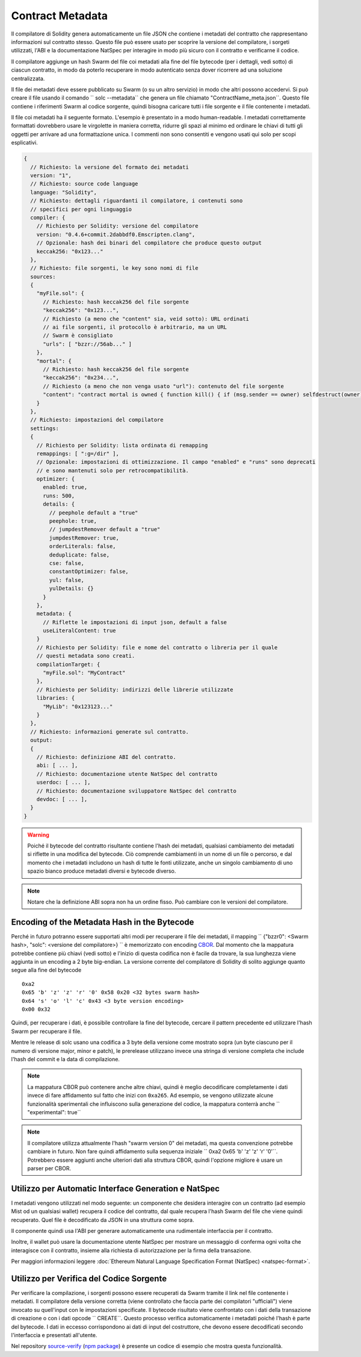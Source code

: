 #################
Contract Metadata
#################

.. index:: metadata, contract verification

Il compilatore di Solidity genera automaticamente un file JSON che contiene 
i metadati del contratto che rappresentano informazioni sul contratto stesso. 
Questo file può essere usato per scoprire la versione del compilatore, 
i sorgeti utilizzati, l'ABI e la documentazione NatSpec
per interagire in modo più sicuro con il contratto e verificarne il codice.

Il compilatore aggiunge un hash Swarm del file coi metadati alla fine del file
bytecode (per i dettagli, vedi sotto) di ciascun contratto, in modo da poterlo 
recuperare in modo autenticato senza dover ricorrere ad una soluzione centralizzata.


Il file dei metadati deve essere pubblicato su Swarm (o su un altro servizio) 
in modo che altri possono accedervi. Si può creare il file usando il
comando `` solc --metadata`` che genera un file chiamato "ContractName_meta.json``. 
Questo file contiene i riferimenti Swarm al codice sorgente, quindi bisogna caricare 
tutti i file sorgente e il file contenente i metadati.

Il file coi metadati ha il seguente formato. L'esempio è presentato in a
modo human-readable. I metadati correttamente formattati dovrebbero usare le
virgolette in maniera corretta, ridurre gli spazi al minimo ed ordinare le chiavi di 
tutti gli oggetti per arrivare ad una formattazione unica. 
I commenti non sono consentiti e vengono usati qui solo per scopi esplicativi.

.. code-block:: none

    {
      // Richiesto: la versione del formato dei metadati
      version: "1",
      // Richiesto: source code language
      language: "Solidity",
      // Richiesto: dettagli riguardanti il compilatore, i contenuti sono
      // specifici per ogni linguaggio
      compiler: {
        // Richiesto per Solidity: versione del compilatore
        version: "0.4.6+commit.2dabbdf0.Emscripten.clang",
        // Opzionale: hash dei binari del compilatore che produce questo output
        keccak256: "0x123..."
      },
      // Richiesto: file sorgenti, le key sono nomi di file
      sources:
      {
        "myFile.sol": {
          // Richiesto: hash keccak256 del file sorgente
          "keccak256": "0x123...",
          // Richiesto (a meno che "content" sia, veid sotto): URL ordinati
          // ai file sorgenti, il protocollo è arbitrario, ma un URL
          // Swarm è consigliato
          "urls": [ "bzzr://56ab..." ]
        },
        "mortal": {
          // Richiesto: hash keccak256 del file sorgente
          "keccak256": "0x234...",
          // Richiesto (a meno che non venga usato "url"): contenuto del file sorgente
          "content": "contract mortal is owned { function kill() { if (msg.sender == owner) selfdestruct(owner); } }"
        }
      },
      // Richiesto: impostazioni del compilatore
      settings:
      {
        // Richiesto per Solidity: lista ordinata di remapping
        remappings: [ ":g=/dir" ],
        // Opzionale: impostazioni di ottimizzazione. Il campo "enabled" e "runs" sono deprecati
        // e sono mantenuti solo per retrocompatibilità.
        optimizer: {
          enabled: true,
          runs: 500,
          details: {
            // peephole default a "true"
            peephole: true,
            // jumpdestRemover default a "true"
            jumpdestRemover: true,
            orderLiterals: false,
            deduplicate: false,
            cse: false,
            constantOptimizer: false,
            yul: false,
            yulDetails: {}
          }
        },
        metadata: {
          // Riflette le impostazioni di input json, default a false
          useLiteralContent: true
        }
        // Richiesto per Solidity: file e nome del contratto o libreria per il quale
        // questi metadata sono creati.
        compilationTarget: {
          "myFile.sol": "MyContract"
        },
        // Richiesto per Solidity: indirizzi delle librerie utilizzate
        libraries: {
          "MyLib": "0x123123..."
        }
      },
      // Richiesto: informazioni generate sul contratto.
      output:
      {
        // Richiesto: definizione ABI del contratto.
        abi: [ ... ],
        // Richiesto: documentazione utente NatSpec del contratto
        userdoc: [ ... ],
        // Richiesto: documentazione sviluppatore NatSpec del contratto
        devdoc: [ ... ],
      }
    }

.. warning::
  Poiché il bytecode del contratto risultante contiene l'hash dei metadati, qualsiasi
  cambiamento dei metadati si riflette in una modifica del bytecode. Ciò comprende
  cambiamenti in un nome di un file o percorso, e dal momento che i metadati includono 
  un hash di tutte le fonti utilizzate, anche un singolo cambiamento di uno spazio bianco 
  produce metadati diversi e bytecode diverso.

.. note::
    Notare che la definizione ABI sopra non ha un ordine fisso. Può cambiare con le versioni del compilatore.

Encoding of the Metadata Hash in the Bytecode
=============================================

Perché in futuro potranno essere supportati altri modi per recuperare il file dei metadati,
il mapping `` {"bzzr0": <Swarm hash>, "solc": <versione del compilatore>} `` è memorizzato
con encoding `CBOR <https://tools.ietf.org/html/rfc7049>`_. 
Dal momento che la mappatura potrebbe contiene più chiavi (vedi sotto) e 
l'inizio di questa codifica non è facile da trovare, la sua lunghezza viene aggiunta 
in un encoding a 2 byte big-endian. 
La versione corrente del compilatore di Solidity di solito aggiunge quanto segue
alla fine del bytecode ::

    0xa2
    0x65 'b' 'z' 'z' 'r' '0' 0x58 0x20 <32 bytes swarm hash>
    0x64 's' 'o' 'l' 'c' 0x43 <3 byte version encoding>
    0x00 0x32

Quindi, per recuperare i dati, è possibile controllare la fine del bytecode, 
cercare il pattern precedente ed utilizzare l'hash Swarm 
per recuperare il file.

Mentre le release di solc usano una codifica a 3 byte della versione come mostrato
sopra (un byte ciascuno per il numero di versione major, minor e patch), 
le prerelease utilizzano invece una stringa di versione completa che include l'hash 
del commit e la data di compilazione.

.. note::
  La mappatura CBOR può contenere anche altre chiavi, quindi è meglio
  decodificare completamente i dati invece di fare affidamento sul fatto che 
  inizi con ``0xa265``.
  Ad esempio, se vengono utilizzate alcune funzionalità sperimentali 
  che influiscono sulla generazione del codice, la mappatura conterrà 
  anche `` "experimental": true``

.. note::
  Il compilatore utilizza attualmente l'hash "swarm version 0" dei metadati,
  ma questa convenzione potrebbe cambiare in futuro. Non fare quindi affidamento 
  sulla sequenza iniziale `` 0xa2 0x65 'b' 'z' 'z' 'r' '0'``. Potrebbero essere aggiunti
  anche ulteriori dati alla struttura CBOR, quindi
  l'opzione migliore è usare un parser per CBOR.


Utilizzo per Automatic Interface Generation e NatSpec
=====================================================

I metadati vengono utilizzati nel modo seguente: un componente che desidera interagire
con un contratto (ad esempio Mist od un qualsiasi wallet) recupera il codice del contratto, 
dal quale recupera l'hash Swarm del file che viene quindi recuperato.
Quel file è decodificato da JSON in una struttura come sopra.

Il componente quindi usa l'ABI per generare automaticamente una rudimentale interfaccia
per il contratto.

Inoltre, il wallet può usare la documentazione utente NatSpec per mostrare un messaggio di
conferma ogni volta che interagisce con il contratto, insieme alla richiesta di autorizzazione
per la firma della transazione.

Per maggiori informazioni leggere :doc:`Ethereum Natural Language Specification Format (NatSpec) <natspec-format>`.

Utilizzo per Verifica del Codice Sorgente
=========================================

Per verificare la compilazione, i sorgenti possono essere recuperati da Swarm
tramite il link nel file contenente i metadati. 
Il compilatore della versione corretta (viene controllato che faccia parte 
dei compilatori "ufficiali") viene invocato su quell'input con le impostazioni specificate.
Il bytecode risultato viene confrontato con i dati della transazione di creazione 
o con i dati opcode `` CREATE``.
Questo processo verifica automaticamente i metadati poiché l'hash è parte del bytecode.
I dati in eccesso corrispondono ai dati di input del costruttore, che devono essere decodificati
secondo l'interfaccia e presentati all'utente.

Nel repository `source-verify <https://github.com/ethereum/source-verify>`_
(`npm package <https://www.npmjs.com/package/source-verify>`_) è presente un codice
di esempio che mostra questa funzionalità.
